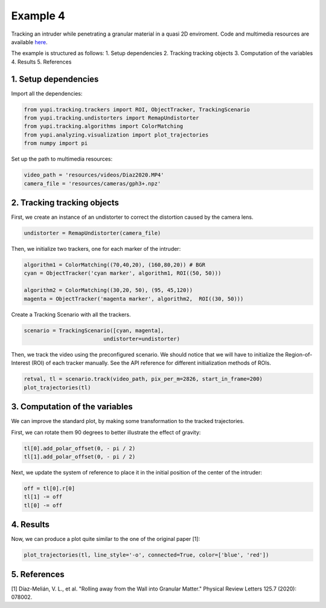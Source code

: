 Example 4
=========

Tracking an intruder while penetrating a granular 
material in a quasi 2D enviroment. Code and multimedia resources are 
available `here <https://github.com/yupidevs/yupi_examples/>`_.

The example is structured as follows:
1. Setup dependencies
2. Tracking tracking objects
3. Computation of the variables
4. Results
5. References






1. Setup dependencies
---------------------

Import all the dependencies:

.. code-block:: python

   from yupi.tracking.trackers import ROI, ObjectTracker, TrackingScenario
   from yupi.tracking.undistorters import RemapUndistorter
   from yupi.tracking.algorithms import ColorMatching
   from yupi.analyzing.visualization import plot_trajectories
   from numpy import pi

Set up the path to multimedia resources:

.. code-block:: python

   video_path = 'resources/videos/Diaz2020.MP4'
   camera_file = 'resources/cameras/gph3+.npz'


2. Tracking tracking objects
----------------------------

First, we create an instance of an undistorter to correct the distortion 
caused by the camera lens.

.. code-block:: python

   undistorter = RemapUndistorter(camera_file)


Then, we initialize two trackers, one for each marker of the intruder:

.. code-block:: python

   algorithm1 = ColorMatching((70,40,20), (160,80,20)) # BGR
   cyan = ObjectTracker('cyan marker', algorithm1, ROI((50, 50)))

   algorithm2 = ColorMatching((30,20, 50), (95, 45,120))         
   magenta = ObjectTracker('magenta marker', algorithm2,  ROI((30, 50)))


Create a Tracking Scenario with all the trackers.

.. code-block:: python

   scenario = TrackingScenario([cyan, magenta], 
                            undistorter=undistorter)

Then, we track the video using the preconfigured scenario. We should notice 
that we will have to initialize the Region-of-Interest (ROI) of each tracker 
manually. See the API reference for different initialization methods of ROIs.

.. code-block:: python

   retval, tl = scenario.track(video_path, pix_per_m=2826, start_in_frame=200)
   plot_trajectories(tl)

.. figure:: /images/example4-1.png
   :alt: Output of example4
   :align: center

3. Computation of the variables
-------------------------------

We can improve the standard plot, by making some transformation to the tracked
trajectories. 

First, we can rotate them 90 degrees to better illustrate the effect of 
gravity:

.. code-block:: python

   tl[0].add_polar_offset(0, - pi / 2)
   tl[1].add_polar_offset(0, - pi / 2)


Next, we update the system of reference to place it in the initial position of
the center of the intruder:

.. code-block:: python

   off = tl[0].r[0]
   tl[1] -= off
   tl[0] -= off



4. Results
----------
Now, we can produce a plot quite similar to the one of the original paper [1]:

.. code-block:: python

   plot_trajectories(tl, line_style='-o', connected=True, color=['blue', 'red'])


.. figure:: /images/example4-2.png
   :alt: Output of example42
   :align: center



5. References
--------------------------

| [1] Díaz-Melián, V. L., et al. "Rolling away from the Wall into Granular Matter." Physical Review Letters 125.7 (2020): 078002.
